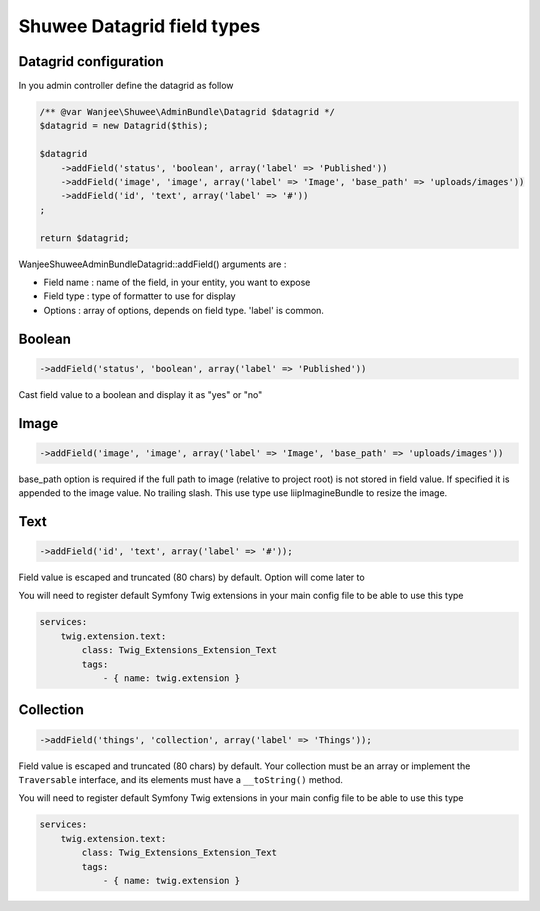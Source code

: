 Shuwee Datagrid field types
===========================

Datagrid configuration
----------------------

In you admin controller define the datagrid as follow

.. code-block:: php

    /** @var Wanjee\Shuwee\AdminBundle\Datagrid $datagrid */
    $datagrid = new Datagrid($this);

    $datagrid
        ->addField('status', 'boolean', array('label' => 'Published'))
        ->addField('image', 'image', array('label' => 'Image', 'base_path' => 'uploads/images'))
        ->addField('id', 'text', array('label' => '#'))
    ;

    return $datagrid;

Wanjee\Shuwee\AdminBundle\Datagrid::addField() arguments are :

* Field name : name of the field, in your entity, you want to expose
* Field type : type of formatter to use for display
* Options : array of options, depends on field type.  'label' is common.

Boolean
-------

.. code-block:: php

    ->addField('status', 'boolean', array('label' => 'Published'))

Cast field value to a boolean and display it as "yes" or "no"

Image
-----

.. code-block:: php

    ->addField('image', 'image', array('label' => 'Image', 'base_path' => 'uploads/images'))

base_path option is required if the full path to image (relative to project root) is not stored in field value.
If specified it is appended to the image value.  No trailing slash.
This use type use liipImagineBundle to resize the image.


Text
----

.. code-block:: php

    ->addField('id', 'text', array('label' => '#'));

Field value is escaped and truncated (80 chars) by default.  Option will come later to

You will need to register default Symfony Twig extensions in your main config file to be able to use this type

.. code-block:: yaml

    services:
        twig.extension.text:
            class: Twig_Extensions_Extension_Text
            tags:
                - { name: twig.extension }

Collection
----------

.. code-block:: php

    ->addField('things', 'collection', array('label' => 'Things'));

Field value is escaped and truncated (80 chars) by default. Your collection must be an array or implement the ``Traversable`` interface, and its elements must have a ``__toString()`` method.

You will need to register default Symfony Twig extensions in your main config file to be able to use this type

.. code-block:: yaml

    services:
        twig.extension.text:
            class: Twig_Extensions_Extension_Text
            tags:
                - { name: twig.extension }
